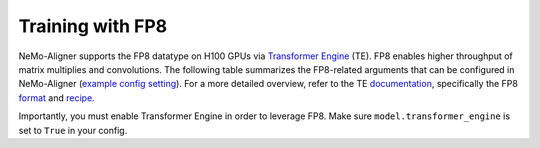
.. _generic

Training with FP8
#################

NeMo-Aligner supports the FP8 datatype on H100 GPUs via `Transformer Engine <https://github.com/NVIDIA/TransformerEngine>`_ (TE). FP8 enables higher throughput of matrix multiplies and convolutions.
The following table summarizes the FP8-related arguments that can be configured in NeMo-Aligner (`example config setting <https://github.com/NVIDIA/NeMo/blob/2e1814c9f031ad2aeeebad44597365e97253d2c4/examples/nlp/language_modeling/conf/megatron_gpt_config.yaml/#L192-L200>`_). For a more detailed overview, refer to the TE `documentation <https://docs.nvidia.com/deeplearning/transformer-engine/user-guide/index.html>`_, specifically the FP8 `format <https://docs.nvidia.com/deeplearning/transformer-engine/user-guide/api/common.html#transformer_engine.common.recipe.Format>`_ and `recipe <https://docs.nvidia.com/deeplearning/transformer-engine/user-guide/api/common.html#transformer_engine.common.recipe.DelayedScaling>`_.

Importantly, you must enable Transformer Engine in order to leverage FP8. Make sure ``model.transformer_engine`` is set to ``True`` in your config.